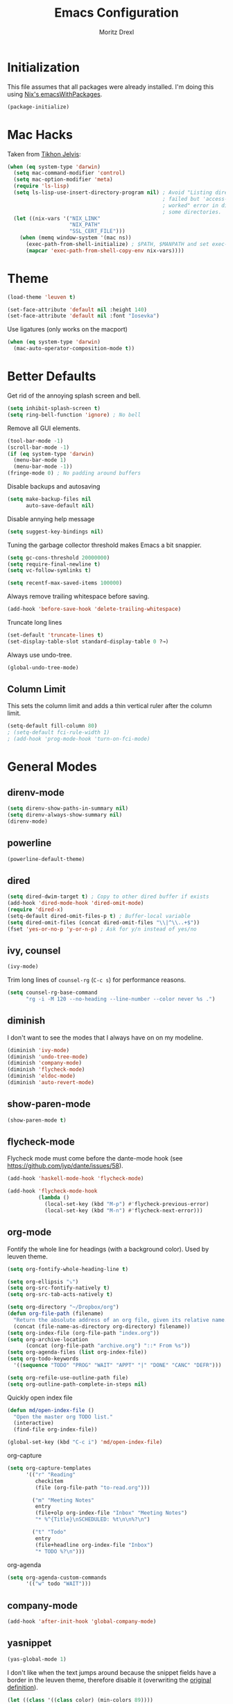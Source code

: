 #+TITLE: Emacs Configuration
#+AUTHOR: Moritz Drexl
#+EMAIL: mdrexl@fastmail.fm

* Initialization

This file assumes that all packages were already installed. I'm doing this using
[[https://nixos.org/nixpkgs/manual/#sec-emacs][Nix's emacsWithPackages]].

#+BEGIN_SRC emacs-lisp
  (package-initialize)
#+END_SRC

* Mac Hacks

Taken from [[https://github.com/TikhonJelvis/dotfiles/blob/e3877a96c7dbb42e34ddf6a907449fc05b3ed108/.emacs#L12][Tikhon Jelvis]]:

#+BEGIN_SRC emacs-lisp
  (when (eq system-type 'darwin)
    (setq mac-command-modifier 'control)
    (setq mac-option-modifier 'meta)
    (require 'ls-lisp)
    (setq ls-lisp-use-insert-directory-program nil) ; Avoid "Listing directory
                                                    ; failed but 'access-file'
                                                    ; worked" error in dired for
                                                    ; some directories.
    (let ((nix-vars '("NIX_LINK"
                      "NIX_PATH"
                      "SSL_CERT_FILE")))
      (when (memq window-system '(mac ns))
        (exec-path-from-shell-initialize) ; $PATH, $MANPATH and set exec-path
        (mapcar 'exec-path-from-shell-copy-env nix-vars))))
#+END_SRC

* Theme

#+BEGIN_SRC emacs-lisp
  (load-theme 'leuven t)
#+END_SRC

#+BEGIN_SRC emacs-lisp
  (set-face-attribute 'default nil :height 140)
  (set-face-attribute 'default nil :font "Iosevka")
#+END_SRC

Use ligatures (only works on the macport)

#+BEGIN_SRC emacs-lisp
  (when (eq system-type 'darwin)
    (mac-auto-operator-composition-mode t))
#+END_SRC

* Better Defaults

Get rid of the annoying splash screen and bell.

#+BEGIN_SRC emacs-lisp
  (setq inhibit-splash-screen t)
  (setq ring-bell-function 'ignore) ; No bell
#+END_SRC

Remove all GUI elements.

#+BEGIN_SRC emacs-lisp
  (tool-bar-mode -1)
  (scroll-bar-mode -1)
  (if (eq system-type 'darwin)
    (menu-bar-mode 1)
    (menu-bar-mode -1))
  (fringe-mode 0) ; No padding around buffers
#+END_SRC

Disable backups and autosaving

#+BEGIN_SRC emacs-lisp
  (setq make-backup-files nil
        auto-save-default nil)
#+END_SRC

Disable annying help message

#+BEGIN_SRC emacs-lisp
  (setq suggest-key-bindings nil)
#+END_SRC

Tuning the garbage collector threshold makes Emacs a bit snappier.

#+BEGIN_SRC emacs-lisp
  (setq gc-cons-threshold 20000000)
  (setq require-final-newline t)
  (setq vc-follow-symlinks t)
#+END_SRC

#+BEGIN_SRC emacs-lisp
  (setq recentf-max-saved-items 100000)
#+END_SRC

Always remove trailing whitespace before saving.

#+BEGIN_SRC emacs-lisp
  (add-hook 'before-save-hook 'delete-trailing-whitespace)
#+END_SRC

Truncate long lines

#+BEGIN_SRC emacs-lisp
  (set-default 'truncate-lines t)
  (set-display-table-slot standard-display-table 0 ?→)
#+END_SRC

Always use undo-tree.

#+BEGIN_SRC emacs-lisp
  (global-undo-tree-mode)
#+END_SRC

** Column Limit

This sets the column limit and adds a thin vertical ruler after the column
limit.

 #+BEGIN_SRC emacs-lisp
   (setq-default fill-column 80)
   ; (setq-default fci-rule-width 1)
   ; (add-hook 'prog-mode-hook 'turn-on-fci-mode)
 #+END_SRC

* General Modes

** direnv-mode

#+BEGIN_SRC emacs-lisp
  (setq direnv-show-paths-in-summary nil)
  (setq direnv-always-show-summary nil)
  (direnv-mode)
#+END_SRC

** powerline

#+BEGIN_SRC emacs-lisp
  (powerline-default-theme)
#+END_SRC

** dired

#+BEGIN_SRC emacs-lisp
  (setq dired-dwim-target t) ; Copy to other dired buffer if exists
  (add-hook 'dired-mode-hook 'dired-omit-mode)
  (require 'dired-x)
  (setq-default dired-omit-files-p t) ; Buffer-local variable
  (setq dired-omit-files (concat dired-omit-files "\\|^\\..+$"))
  (fset 'yes-or-no-p 'y-or-n-p) ; Ask for y/n instead of yes/no
#+END_SRC

** ivy, counsel

#+BEGIN_SRC emacs-lisp
  (ivy-mode)
#+END_SRC

Trim long lines of =counsel-rg= (=C-c s=) for performance reasons.

#+BEGIN_SRC emacs-lisp
  (setq counsel-rg-base-command
        "rg -i -M 120 --no-heading --line-number --color never %s .")
#+END_SRC

** diminish

I don't want to see the modes that I always have on on my modeline.

#+BEGIN_SRC emacs-lisp
  (diminish 'ivy-mode)
  (diminish 'undo-tree-mode)
  (diminish 'company-mode)
  (diminish 'flycheck-mode)
  (diminish 'eldoc-mode)
  (diminish 'auto-revert-mode)
#+END_SRC

** show-paren-mode

#+BEGIN_SRC emacs-lisp
  (show-paren-mode t)
#+END_SRC

** flycheck-mode

Flycheck mode must come before the dante-mode hook (see
https://github.com/jyp/dante/issues/58).

#+BEGIN_SRC emacs-lisp
  (add-hook 'haskell-mode-hook 'flycheck-mode)
#+END_SRC

#+BEGIN_SRC emacs-lisp
  (add-hook 'flycheck-mode-hook
            (lambda ()
              (local-set-key (kbd "M-p") #'flycheck-previous-error)
              (local-set-key (kbd "M-n") #'flycheck-next-error)))
#+END_SRC

** org-mode

Fontify the whole line for headings (with a background color). Used by leuven
theme.

#+BEGIN_SRC emacs-lisp
  (setq org-fontify-whole-heading-line t)
#+END_SRC

#+BEGIN_SRC emacs-lisp
  (setq org-ellipsis "⤵")
  (setq org-src-fontify-natively t)
  (setq org-src-tab-acts-natively t)
#+END_SRC

#+BEGIN_SRC emacs-lisp
  (setq org-directory "~/Dropbox/org")
  (defun org-file-path (filename)
    "Return the absolute address of an org file, given its relative name."
    (concat (file-name-as-directory org-directory) filename))
  (setq org-index-file (org-file-path "index.org"))
  (setq org-archive-location
        (concat (org-file-path "archive.org") "::* From %s"))
  (setq org-agenda-files (list org-index-file))
  (setq org-todo-keywords
    '((sequence "TODO" "PROG" "WAIT" "APPT" "|" "DONE" "CANC" "DEFR")))
#+END_SRC

#+BEGIN_SRC emacs-lisp
  (setq org-refile-use-outline-path file)
  (setq org-outline-path-complete-in-steps nil)
#+END_SRC

Quickly open index file

#+BEGIN_SRC emacs-lisp
  (defun md/open-index-file ()
    "Open the master org TODO list."
    (interactive)
    (find-file org-index-file))

  (global-set-key (kbd "C-c i") 'md/open-index-file)
#+END_SRC

org-capture

#+BEGIN_SRC emacs-lisp
  (setq org-capture-templates
        '(("r" "Reading"
           checkitem
           (file (org-file-path "to-read.org")))

          ("m" "Meeting Notes"
           entry
           (file+olp org-index-file "Inbox" "Meeting Notes")
           "* %^{Title}\nSCHEDULED: %t\n\n%?\n")

          ("t" "Todo"
           entry
           (file+headline org-index-file "Inbox")
           "* TODO %?\n")))
#+END_SRC

org-agenda

#+BEGIN_SRC emacs-lisp
  (setq org-agenda-custom-commands
        '(("w" todo "WAIT")))
#+END_SRC

** company-mode

#+BEGIN_SRC emacs-lisp
  (add-hook 'after-init-hook 'global-company-mode)
#+END_SRC

** yasnippet

#+BEGIN_SRC emacs-lisp
  (yas-global-mode 1)
#+END_SRC

I don't like when the text jumps around because the snippet fields have a border
in the leuven theme, therefore disable it (overwriting the [[https://github.com/fniessen/emacs-leuven-theme/blob/24cad6f573833c987f5b4ef48c4230e37023e8e9/leuven-theme.el#L1010][original definition]]).

#+BEGIN_SRC emacs-lisp
  (let ((class '((class color) (min-colors 89))))
    (custom-theme-set-faces
     'leuven
     `(yas-field-highlight-face ((,class (:foreground "black" :background "#D4DCD8"))))))
#+END_SRC

** diminish

I don't want to see the modes that I always have on on my modeline.

#+BEGIN_SRC emacs-lisp
  (diminish 'ivy-mode)
  (diminish 'undo-tree-mode)
  (diminish 'company-mode)
  (diminish 'flycheck-mode)
  (diminish 'eldoc-mode)
  (diminish 'auto-revert-mode)
  (diminish 'yas-minor-mode)
#+END_SRC

** undo-tree

Fixes "unrecognized entry in undo list" [[https://www.reddit.com/r/emacs/comments/85t95p/undo_tree_unrecognized_entry_in_undo_list/][according to reddit]].

#+BEGIN_SRC emacs-lisp
  (setq undo-tree-enable-undo-in-region nil)
#+END_SRC

** neotree

#+BEGIN_SRC emacs-lisp
  (setq neo-theme (if (display-graphic-p) 'icons 'arrow))
#+END_SRC

** which-key

#+BEGIN_SRC emacs-lisp
  (which-key-mode)
#+END_SRC

* Languages

** Haskell

I'm using dante as my "Haskell IDE".

#+BEGIN_SRC emacs-lisp
  (add-hook 'haskell-mode-hook 'dante-mode)
  (add-hook 'haskell-mode-hook 'haskell-auto-insert-module-template)
  (add-hook 'haskell-mode-hook
            (lambda ()
              (local-set-key (kbd "M-s") #'haskell-mode-stylish-buffer)))

  (put 'dante-target 'safe-local-variable 'stringp)

  (setq dante-repl-command-line
        '("cabal"
          "new-repl"
          dante-target
          "--disable-optimization"
          "--builddir=dist-newstyle/dante"))

  (add-hook 'dante-mode-hook
     '(lambda () (flycheck-add-next-checker 'haskell-dante
                  '(info . haskell-hlint))))
#+END_SRC

These functions run the current line through the =ppsh= executable (part of
[[https://hackage.haskell.org/package/pretty-show][pretty-show]]) and renders it as a nicely formatted and syntax highlighted haskell
snippet. Useful when used in conjunction with =dante-eval-block= (=C-c "=).

#+BEGIN_SRC emacs-lisp
  (defun md/ppsh ()
    (interactive)
    (if (eq (char-after (line-beginning-position)) ?-)
        (md/ppsh-offset 3)
      (md/ppsh-offset 0)
    ))

  (defun md/ppsh-offset (offset)
    (get-buffer-create "!ppsh-output")
    (with-current-buffer "!ppsh-output"
      (delay-mode-hooks
        (haskell-mode)
        (font-lock-mode))
      (font-lock-ensure))
    (shell-command-on-region (+ offset (line-beginning-position))
                             (line-end-position)
                             "ppsh"
                             "!ppsh-output"))
#+END_SRC

** Rust

#+BEGIN_SRC emacs-lisp
  (setq racer-cmd "~/.cargo/bin/racer") ;; Rustup binaries PATH

  (add-hook 'rust-mode-hook 'flycheck-mode)
  (add-hook 'rust-mode-hook #'racer-mode)
  (add-hook 'rust-mode-hook 'cargo-minor-mode)
  (add-hook 'racer-mode-hook #'eldoc-mode)
  (add-hook 'racer-mode-hook #'company-mode)
  (add-hook 'flycheck-mode-hook #'flycheck-rust-setup)
#+END_SRC

** General

*** Indentation

#+BEGIN_SRC emacs-lisp
  (setq tab-width 2)
  (setq c-basic-offset 2)
  (setq-default indent-tabs-mode nil)
  (setq js-indent-level 2)
#+END_SRC

* Keybindings

#+begin_src emacs-lisp
  (defun md/word-backwards ()
    "Move word backwards."
    (interactive)
    (backward-to-word 1)
    (transpose-words 1)
    (backward-word-strictly 2))

  (defun md/word-forward ()
    "Move word forward."
    (interactive)
    (forward-to-word 1)
    (transpose-words 1)
    (backward-word))
#+END_SRC

#+BEGIN_SRC emacs-lisp
  (global-set-key "\C-s" 'swiper)
  (global-set-key (kbd "C-x g") 'magit-status)
  (global-set-key (kbd "C-c c") 'org-capture)
  (global-set-key (kbd "C-c a") 'org-agenda)
  (global-set-key (kbd "C-c f") 'counsel-recentf)
  (global-set-key (kbd "C-c C-a") 'align-regexp)
  (global-set-key (kbd "C-x C-j") 'dired-jump)
  (global-set-key (kbd "C-c s") 'counsel-rg)
  (global-set-key (kbd "C-c g") 'counsel-git)
  (global-set-key (kbd "C-c u") 'counsel-unicode-char)
  (global-set-key (kbd "C-=") 'er/expand-region)
  (global-set-key (kbd "C--") 'er/contract-region)
  (global-set-key (kbd "M-=") 'text-scale-increase)
  (global-set-key (kbd "M--") 'text-scale-decrease)
  ;(global-set-key (kbd "M-H") 'md/word-backwards)
  ;(global-set-key (kbd "M-L") 'md/word-forward)
#+END_SRC

* Target Specific

#+BEGIN_SRC emacs-lisp
  (defun get-last-rev (repo ref)
    (interactive (list (read-string "Repo: ")
                       (read-string "Branch: ")))
    (insert (string-trim-right
             (shell-command-to-string (format "github-query last-rev RedOptHaskell %s %s" repo ref)))))

  (global-set-key (kbd "C-c C-l r") 'get-last-rev)

  (defun get-last-release-tag (repo)
    (interactive (list (read-string "Repo: ")))
    (insert (string-trim-right
             (shell-command-to-string (format "github-query last-release-tag RedOptHaskell %s" repo)))))

  (global-set-key (kbd "C-c C-l t") 'get-last-release-tag)
#+END_SRC

Make writing =.org= files more pleasant:

#+BEGIN_SRC emacs-lisp
  (defun org-jira (ticket)
    (interactive (list (read-string "Ticket: ")))
    (insert (concat "[[https://jira.target.com/browse/" ticket "][" ticket "]]")))

  (defun org-github-pr (repo pr)
    (interactive (list (read-string "Repo: ")
                       (read-string "PR: ")))
    (insert (concat "[[https://git.target.com/RedOptHaskell/" repo "/pull/" pr "][" repo "#" pr "]]")))

  (setenv "TGT_NIX_ALLOW_UNTAGGED_DEPS" "1")
#+END_SRC

Use nix-mode for our elab files (best approximation).

#+BEGIN_SRC emacs-lisp
  (add-to-list 'auto-mode-alist '("\\.elab\\'" . nix-mode))
#+END_SRC
